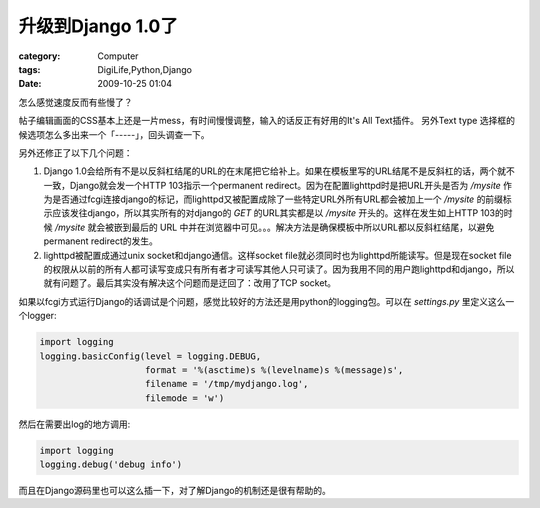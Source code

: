 ############################
升级到Django 1.0了
############################
:category: Computer
:tags: DigiLife,Python,Django
:date: 2009-10-25 01:04



怎么感觉速度反而有些慢了？

帖子编辑画面的CSS基本上还是一片mess，有时间慢慢调整，输入的话反正有好用的It's All Text插件。
另外Text type 选择框的候选项怎么多出来一个「-----」，回头调查一下。

另外还修正了以下几个问题：

#. Django 1.0会给所有不是以反斜杠结尾的URL的在末尾把它给补上。如果在模板里写的URL结尾不是反斜杠的话，两个就不一致，Django就会发一个HTTP 103指示一个permanent redirect。因为在配置lighttpd时是把URL开头是否为 `/mysite` 作为是否通过fcgi连接django的标记，而lighttpd又被配置成除了一些特定URL外所有URL都会被加上一个 `/mysite` 的前缀标示应该发往django，所以其实所有的对django的 `GET` 的URL其实都是以 `/mysite` 开头的。这样在发生如上HTTP 103的时候 `/mysite` 就会被嵌到最后的 URL 中并在浏览器中可见。。。解决方法是确保模板中所以URL都以反斜杠结尾，以避免permanent redirect的发生。
#. lighttpd被配置成通过unix socket和django通信。这样socket file就必须同时也为lighttpd所能读写。但是现在socket file的权限从以前的所有人都可读写变成只有所有者才可读写其他人只可读了。因为我用不同的用户跑lighttpd和django，所以就有问题了。最后其实没有解决这个问题而是迂回了：改用了TCP socket。

如果以fcgi方式运行Django的话调试是个问题，感觉比较好的方法还是用python的logging包。可以在 `settings.py` 里定义这么一个logger:

.. code-block :: py

 import logging
 logging.basicConfig(level = logging.DEBUG,
                     format = '%(asctime)s %(levelname)s %(message)s',
                     filename = '/tmp/mydjango.log',
                     filemode = 'w')

然后在需要出log的地方调用:

.. code-block :: py

 import logging
 logging.debug('debug info')

而且在Django源码里也可以这么插一下，对了解Django的机制还是很有帮助的。




